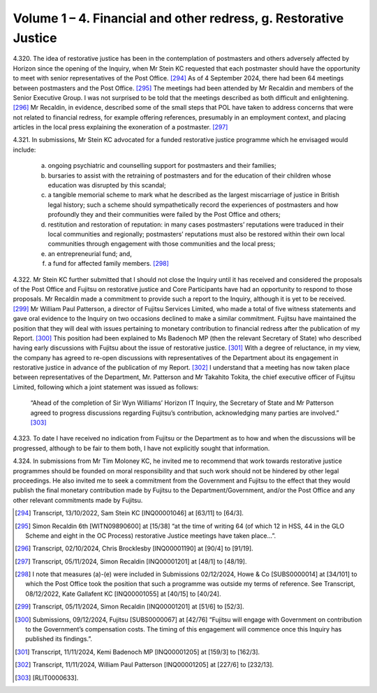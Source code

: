 Volume 1 – 4. Financial and other redress, g. Restorative Justice
=================================================================

4.320.	
The idea of restorative justice has been in the contemplation of postmasters and
others adversely affected by Horizon since the opening of the Inquiry, when Mr Stein
KC requested that each postmaster should have the opportunity to meet with senior
representatives of the Post Office. [294]_ As of 4 September 2024, there had been 64 meetings
between postmasters and the Post Office. [295]_ The meetings had been attended by Mr
Recaldin and members of the Senior Executive Group. I was not surprised to be told that
the meetings described as both difficult and enlightening. [296]_ Mr Recaldin, in evidence,
described some of the small steps that POL have taken to address concerns that were
not related to financial redress, for example offering references, presumably in an
employment context, and placing articles in the local press explaining the exoneration
of a postmaster. [297]_

4.321.	In submissions, Mr Stein KC advocated for a funded restorative justice programme which
he envisaged would include:

    a) ongoing psychiatric and counselling support for postmasters and their families;

    b) bursaries to assist with the retraining of postmasters and for the education of their children whose education was disrupted by this scandal;

    c) a tangible memorial scheme to mark what he described as the largest miscarriage of justice in British legal history; such a scheme should sympathetically record the experiences of postmasters and how profoundly they and their communities were failed by the Post Office and others;

    d) restitution and restoration of reputation: in many cases postmasters’ reputations were traduced in their local communities and regionally; postmasters’ reputations must also be restored within their own local communities through engagement with those communities and the local press;

    e) an entrepreneurial fund; and,

    f) a fund for affected family members. [298]_

4.322.	Mr Stein KC further submitted that I should not close the Inquiry until it has received and
considered the proposals of the Post Office and Fujitsu on restorative justice and Core
Participants have had an opportunity to respond to those proposals. Mr Recaldin made
a commitment to provide such a report to the Inquiry, although it is yet to be received. [299]_
Mr William Paul Patterson, a director of Fujitsu Services Limited, who made a total of five
witness statements and gave oral evidence to the Inquiry on two occasions declined to
make a similar commitment. Fujitsu have maintained the position that they will deal with
issues pertaining to monetary contribution to financial redress after the publication of
my Report. [300]_ This position had been explained to Ms Badenoch MP (then the relevant
Secretary of State) who described having early discussions with Fujitsu about the issue
of restorative justice. [301]_ With a degree of reluctance, in my view, the company has agreed
to re-open discussions with representatives of the Department about its engagement
in restorative justice in advance of the publication of my Report. [302]_ I understand that a
meeting has now taken place between representatives of the Department, Mr. Patterson
and Mr Takahito Tokita, the chief executive officer of Fujitsu Limited, following which a
joint statement was issued as follows:

    “Ahead of the completion of Sir Wyn Williams’ Horizon IT Inquiry, the Secretary of State
    and Mr Patterson agreed to progress discussions regarding Fujitsu’s contribution,
    acknowledging many parties are involved.” [303]_

4.323.	To date I have received no indication from Fujitsu or the Department as to how and
when the discussions will be progressed, although to be fair to them both, I have not
explicitly sought that information.

4.324.	In submissions from Mr Tim Moloney KC, he invited me to recommend that work towards
restorative justice programmes should be founded on moral responsibility and that such
work should not be hindered by other legal proceedings. He also invited me to seek a
commitment from the Government and Fujitsu to the effect that they would publish the
final monetary contribution made by Fujitsu to the Department/Government, and/or the
Post Office and any other relevant commitments made by Fujitsu.

.. [294]   Transcript, 13/10/2022, Sam Stein KC [INQ00001046] at [63/11] to [64/3].
.. [295]   Simon Recaldin 6th [WITN09890600] at [15/38] “at the time of writing 64 (of which 12 in HSS, 44 in the GLO Scheme and eight in the OC Process) restorative Justice meetings have taken place...”.
.. [296]   Transcript, 02/10/2024, Chris Brocklesby [INQ00001190] at [90/4] to [91/19].
.. [297]   Transcript, 05/11/2024, Simon Recaldin [INQ00001201] at [48/1] to [48/19].
.. [298]   I note that measures (a)-(e) were included in Submissions 02/12/2024, Howe & Co [SUBS0000014] at [34/101] to which the Post Office took the position that such a programme was outside my terms of reference. See Transcript, 08/12/2022, Kate Gallafent KC [INQ00001055] at [40/15] to [40/24].
.. [299]   Transcript, 05/11/2024, Simon Recaldin [INQ00001201] at [51/6] to [52/3].
.. [300]   Submissions, 09/12/2024, Fujitsu [SUBS0000067] at [42/76] “Fujitsu will engage with Government on contribution to the Government’s compensation costs. The timing of this engagement will commence once this Inquiry has published its findings.”.
.. [301]   Transcript, 11/11/2024, Kemi Badenoch MP [INQ00001205] at [159/3] to [162/3].
.. [302]   Transcript, 11/11/2024, William Paul Patterson [INQ00001205] at [227/6] to [232/13].
.. [303]   [RLIT0000633].
